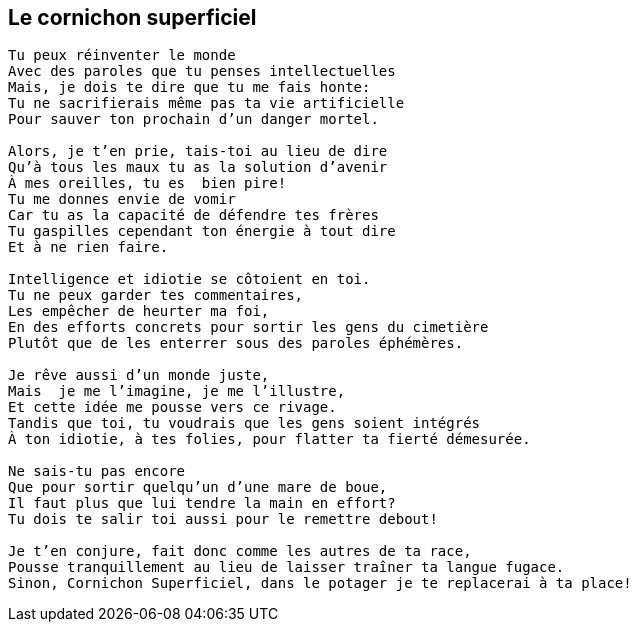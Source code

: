 == Le cornichon superficiel

[verse]
____
Tu peux réinventer le monde
Avec des paroles que tu penses intellectuelles
Mais, je dois te dire que tu me fais honte:
Tu ne sacrifierais même pas ta vie artificielle
Pour sauver ton prochain d'un danger mortel.

Alors, je t'en prie, tais-toi au lieu de dire
Qu'à tous les maux tu as la solution d'avenir
À mes oreilles, tu es  bien pire!
Tu me donnes envie de vomir
Car tu as la capacité de défendre tes frères
Tu gaspilles cependant ton énergie à tout dire
Et à ne rien faire.

Intelligence et idiotie se côtoient en toi.
Tu ne peux garder tes commentaires,
Les empêcher de heurter ma foi,
En des efforts concrets pour sortir les gens du cimetière
Plutôt que de les enterrer sous des paroles éphémères.

Je rêve aussi d'un monde juste,
Mais  je me l'imagine, je me l'illustre,
Et cette idée me pousse vers ce rivage.
Tandis que toi, tu voudrais que les gens soient intégrés
À ton idiotie, à tes folies, pour flatter ta fierté démesurée.

Ne sais-tu pas encore
Que pour sortir quelqu'un d'une mare de boue,
Il faut plus que lui tendre la main en effort?
Tu dois te salir toi aussi pour le remettre debout!

Je t'en conjure, fait donc comme les autres de ta race,
Pousse tranquillement au lieu de laisser traîner ta langue fugace.
Sinon, Cornichon Superficiel, dans le potager je te replacerai à ta place!
____

